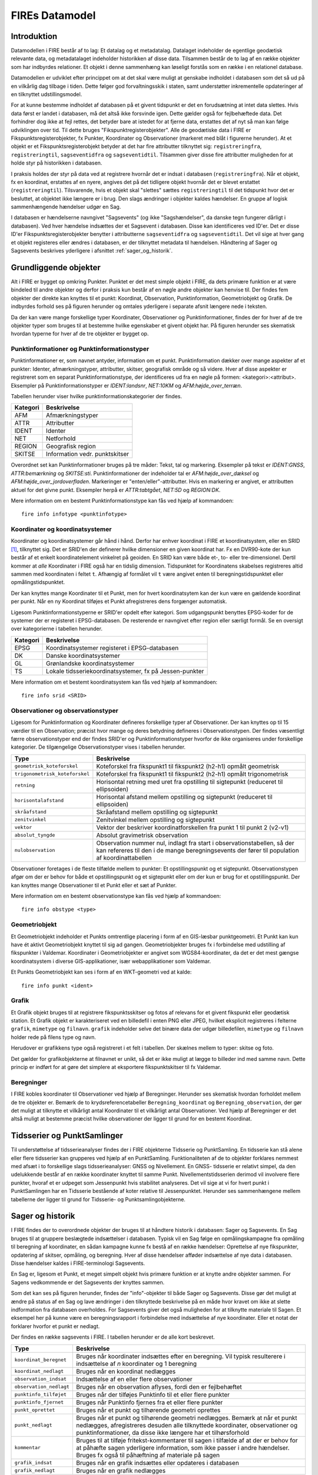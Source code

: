 .. _datamodel:

FIREs Datamodel
==================

Introduktion
-------------

Datamodellen i FIRE består af to lag: Et datalag og et metadatalag. Datalaget
indeholder de egentlige geodætisk relevante data, og metadatalaget indeholder
historikken af disse data. Tilsammen består de to lag af en række objekter
som har indbyrdes relationer. Et objekt i denne sammenhæng kan løseligt forstås
som en række i en relationel database.

Datamodellen er udviklet efter princippet om at det skal være muligt at genskabe
indholdet i databasen som det så ud på en vilkårlig dag tilbage i tiden. Dette
følger god forvaltningsskik i staten, samt understøtter inkrementelle opdateringer
af en tilknyttet udstillingsmodel.

For at kunne bestemme indholdet af databasen på et givent tidspunkt er det
en forudsætning at intet data slettes. Hvis data først er landet i databasen,
må det altså ikke forsvinde igen. Dette gælder også for fejlbehæftede data.
Det forhindrer dog ikke at fejl rettes, det betyder bare at istedet for at
fjerne data, erstattes det af nyt så man kan følge udviklingen over tid.
Til dette bruges "Fikspunktregisterobjekter". Alle de geodætiske data i FIRE
er Fikspunktsregisterobjekter, fx Punkter, Koordinater og Observationer (markeret
med blåt i figurerne herunder). At et objekt er et Fikspunktsregisterobjekt
betyder at det har fire attributter tilknyttet sig: ``registreringfra``,
``registreringtil``, ``sagseventidfra`` og ``sagseventidtil``. Tilsammen giver
disse fire attributter muligheden for at holde styr på historikken i databasen.

.. graphviz::
    :name: Fikspunktregisterobjekt
    :caption: Fikspunktregisterobjektet - det grundliggende object i FIRE
    :align: center

        digraph "Fikspunktregisterobjekt" {
            node [shape=record, fontname="Verdana", fontsize="12"];
            graph [splines=ortho];

            Fikspunktregisterobjekt [
                fillcolor = lightskyblue
                style = filled
                label = "{Fikspunktregisterobjekt|\l
                        + registreringfra : Datetime\l
                        + registreringtil : Datetime\l
                        + sagseventidfra : UUID\l
                        + sagseventidtil : UUID\l
                }"
            ]
        }

I praksis holdes der styr på data ved at registrere hvornår det er indsat i
databasen (``registreringfra``). Når et objekt, fx en koordinat, erstattes af
en nyere, angives det på det tidligere objekt hvornår det er blevet erstattet
(``registreringtil``). Tilsvarende, hvis et objekt skal "slettes" sættes
``registreringtil`` til det tidspunkt hvor det er besluttet, at objektet
ikke længere er i brug. Den slags ændringer i objekter kaldes hændelser. En
gruppe af logisk sammenhængende hændelser udgør en Sag.

I databasen er hændelserne navngivet "Sagsevents" (og ikke "Sagshændelser", da danske tegn fungerer dårligt i
databasen). Ved hver hændelse indsættes der et Sagsevent i databasen.
Disse kan identificeres ved ID'er. Det er disse ID'er Fikspunktsregisterobjekter
benytter i attributterne ``sagseventidfra`` og ``sagseventidtil``. Det vil sige
at hver gang et objekt registeres eller ændres i databasen, er der tilknyttet
metadata til hændelsen. Håndtering af Sager og Sagsevents beskrives yderligere i
afsnittet :ref:`sager_og_historik`.

Grundliggende objekter
------------------------

Alt i FIRE er bygget op omkring Punkter. Punktet er det mest simple objekt
i FIRE, da dets primære funktion er at være bindeled til andre objekter og derfor
i praksis kun består af en nøgle andre objekter kan henvise til. Der findes fem objekter
der direkte kan knyttes til et punkt: Koordinat, Observation, Punktinformation,
Geometriobjekt og Grafik. De indbyrdes forhold ses på figuren herunder og omtales yderligere
i separate afsnit længere nede i teksten.

.. graphviz::
    :name: Grundobjekter
    :caption: Grundliggende dataobjekter i FIRE
    :align: center

     digraph "Grundobjekter" {
         node [shape=record, fontname="Verdana", fontsize="12"];
         graph [splines=ortho];


        Punkt [
            label = "{Punkt|\l
                    + objektid : Integer\l
                    + id : UUID\l
            }"
            fillcolor = lightskyblue
            style = filled
        ]

        Geometriobjekt [
            label = "{Geometriobjekt|\l
                    + objektid : Integer\l
                    + punktid : UUID\l
                    + geometri : Geometry\l
            }"
            fillcolor = lightskyblue
            style = filled
        ]

        Punktinformation [
            label = "{Punktinformation|\l
                    + objektid : Integer\l
                    + punktid : UUID\l
                    + infotypeid : Integer\l
                    + tal : Boolean\l
                    + tekst : String\l
            }"
            fillcolor = lightskyblue
            style = filled
        ]

        Koordinat [
            label = "{Koordinat|\l
                    + objektid : Integer\l
                    + punktid : UUID\l
                    + sridid : Integer\l
                    + t : Datetime\l
                    + x : Float\l
                    + y : Float\l
                    + z : Float\l
                    + sx : Float\l
                    + sy : Float\l
                    + sz : Float\l
                    + transformeret : Boolean\l
                    + artskode : Integer\l
                    + fejlmeldt : Boolean\l

            }"
            fillcolor = lightskyblue
            style = filled
        ]

        Observation [
            label = "{Observation|\l
                    + objektid : Integer\l
                    + id : UUID\l
                    + observationstypeid : Integer\l
                    + antal : Integer\l
                    + gruppe : Integer\l
                    + observationstidspunkt : Datetime\l
                    + opstillingspunktid : UUID\l
                    + sigtepunktsid : UUID\l
                    + value1 : Float\l
                    + value2 : Float\l
                    ...\l
                    + value15 : Float\l
            }"
            fillcolor = lightskyblue
            style = filled
        ]

        Grafik [
            label = "{Grafik|\l
                    + objektid : Integer\l
                    + punktid : UUID\l
                    + grafik : BLOB\l
                    + type : String\l
                    + mimetype : String\l
                    + filnavn : String\l
            }"
            fillcolor = lightskyblue
            style = filled
        ]

        Geometriobjekt -> Punkt [constraint=false];
        Punktinformation -> Punkt [constraint=false];
        Koordinat -> Punkt [constraint=false];
        Observation -> Punkt [constraint=true];
        Grafik -> Punkt [constraint=true];

     }

Da der kan være mange forskellige typer Koordinater, Observationer
og Punktinformationer, findes der for hver af de tre objekter typer
som bruges til at bestemme hvilke egenskaber et givent objekt har.
På figuren herunder ses skematisk hvordan typerne for hver af de
tre objekter er bygget op.

.. graphviz::
    :name: Typer
    :caption: Typer
    :align: center

        digraph "Typer" {
            node [shape=record, fontname="Verdana", fontsize="12"];
            graph [splines=ortho];

            Observationstype [
                fillcolor = palegreen
                style = filled
                label = "{Observationstype|\l
                        + objektid : Integer\l
                        + id : Integer\l
                        + observationstype: String\l
                        + beskrivelse: String\l
                        + sigtepunkt: Boolean\l
                        + value1 : String\l
                        + value2 : String\l
                        ...\l
                        + value15 : String\l
                }"
            ]

            SRIDType [
                fillcolor = palegreen
                style = filled
                label = "{SRIDType|\l
                        + objektid : Integer\l
                        + id : Integer\l
                        + SRID: String\l
                        + beskrivelse: String\l
                        + x : String\l
                        + y : String\l
                        + z : String\l
                }"
            ]

            Punktinfotype [
                fillcolor = palegreen
                style = filled
                label = "{Punktinfotype|\l
                        + objektid : Integer\l
                        + id : Integer\l
                        + infotype: String\l
                        + beskrivelse: String\l
                        + anvendelse : String\l
                }"
            ]

            Punktinformation [
                fillcolor = lightskyblue
                style = filled
            ]

            Koordinat [
                fillcolor = lightskyblue
                style = filled
            ]

            Observation [
                fillcolor = lightskyblue
                style = filled
            ]

            Punkt [
                fillcolor = lightskyblue
                style = filled
            ]

                Punktinfotype -> Punktinformation;
                SRIDType -> Koordinat;
                Observationstype -> Observation;

                Punktinformation -> Punkt;
                Koordinat -> Punkt;
                Observation -> Punkt;
        }

Punktinformationer og Punktinformationstyper
++++++++++++++++++++++++++++++++++++++++++++++


Punktinformationer er, som navnet antyder, information om et punkt. Punktinformation
dækker over mange aspekter af et punkter: Identer, afmærkningstyper, attributter,
skitser, geografisk område og så videre. Hver af disse aspekter er registreret som
en separat Punktinformationstype, der identificeres ud fra en nøgle på formen:
<kategori>:<attribut>. Eksempler på Punktinformationstyper er *IDENT:landsnr*, *NET:10KM* og
*AFM:højde_over_terræn*.

Tabellen herunder viser hvilke punktinformationskategorier der findes.

============  =================================
**Kategori**  **Beskrivelse**
------------  ---------------------------------
AFM           Afmærkningstyper
ATTR          Attributter
IDENT         Identer
NET           Netforhold
REGION        Geografisk region
SKITSE        Information vedr. punktskitser
============  =================================

Overordnet set kan Punktinformationer bruges på tre måder: Tekst, tal og markering.
Eksempler på tekst er *IDENT:GNSS*, *ATTR:bemærkning* og *SKITSE:sti*. Punktinformationer
der indeholder tal er *AFM:højde_over_dæksel* og *AFM:højde_over_jordoverfladen*.
Markeringer er "enten/eller"-attributter. Hvis en markering er angivet, er attributten aktuel
for det givne punkt. Eksempler herpå er *ATTR:tabtgået*, *NET:5D* og *REGION:DK*.

Mere information om en bestemt Punktinformationstype kan fås ved hjælp af kommandoen::

    fire info infotype <punktinfotype>


Koordinater og koordinatsystemer
++++++++++++++++++++++++++++++++

Koordinater og koordinatsystemer går hånd i hånd. Derfor har enhver koordinat
i FIRE et koordinatsystem, eller en SRID [#f1]_, tilknyttet sig. Det er SRID'en
der definerer hvilke dimensioner en given koordinat har. Fx en DVR90-kote der kun
består af et enkelt koordinatelement vinkelret på geoiden. En SRID kan være både
et-, to- eller tre-dimensionel. Dertil kommer at *alle* Koordinater i FIRE også har
en tidslig dimension. Tidspunktet for Koordinatens skabelses registreres altid
sammen med koordinaten i feltet ``t``. Afhængig af formålet vil ``t`` være angivet
enten til beregningstidspunktet eller opmålingstidspunktet.

Der kan knyttes mange Koordinater til et Punkt, men for hvert koordinatsytem
kan der kun være en gældende koordinat per punkt. Når en ny Koordinat tilføjes et
Punkt afregistreres dens forgænger automatisk.

Ligesom Punktinformationstyperne er SRID'er opdelt efter kategori. Som udgangspunkt
benyttes EPSG-koder for de systemer der er registeret i EPSG-databasen. De resterende
er navngivet efter region eller særligt formål. Se en oversigt over kategorierne i
tabellen herunder.

============  =============================================
**Kategori**  **Beskrivelse**
------------  ---------------------------------------------
EPSG          Koordinatsystemer registeret i EPSG-databasen
DK            Danske koordinatsystemer
GL            Grønlandske koordinatsystemer
TS            Lokale tidsseriekoordinatsystemer, fx på
              Jessen-punkter
============  =============================================

Mere information om et bestemt koordinatsystem kan fås ved hjælp af kommandoen::

    fire info srid <SRID>


Observationer og observationstyper
++++++++++++++++++++++++++++++++++

Ligesom for Punktinformation og Koordinater defineres forskellige typer af Observationer.
Der kan knyttes op til 15 værdier til en Observation; præcist hvor mange og deres betydning
defineres i Observationstypen. Der findes væsentligt færre observationstyper end der findes
SRID'er og Punktinformationstyper hvorfor de ikke organiseres under forskellige kategorier.
De tilgængelige Observationstyper vises i tabellen herunder.

===============================  ========================================================================
**Type**                         **Beskrivelse**
-------------------------------  ------------------------------------------------------------------------
``geometrisk_koteforskel``       Koteforskel fra fikspunkt1 til fikspunkt2 (h2-h1) opmålt geometrisk
``trigonometrisk_koteforskel``	 Koteforskel fra fikspunkt1 til fikspunkt2 (h2-h1) opmålt trigonometrisk
``retning``                      Horisontal retning med uret fra opstilling til sigtepunkt (reduceret
                                 til ellipsoiden)
``horisontalafstand``            Horisontal afstand mellem opstilling og sigtepunkt (reduceret til
                                 ellipsoiden)
``skråafstand``	                 Skråafstand mellem opstilling og sigtepunkt
``zenitvinkel``	                 Zenitvinkel mellem opstilling og sigtepunkt
``vektor``                       Vektor der beskriver koordinatforskellen fra punkt 1 til punkt 2 (v2-v1)
``absolut_tyngde``               Absolut gravimetrisk observation
``nulobservation``               Observation nummer nul, indlagt fra start i observationstabellen,
                                 så der kan refereres til den i de mange beregningsevents der fører til
                                 population af koordinattabellen
===============================  ========================================================================

Observationer foretages i de fleste tilfælde mellem to punkter: Et opstillingspunkt og et
sigtepunkt. Observationstypen afgør om der er behov for både et opstillingspunkt og et
sigtepunkt eller om der kun er brug for et opstillingspunkt. Der kan knyttes mange Observationer
til et Punkt eller et sæt af Punkter.

Mere information om en bestemt observationstype kan fås ved hjælp af kommandoen::

    fire info obstype <type>

Geometriobjekt
++++++++++++++

Et Geometriobjekt indeholder et Punkts omtrentlige placering i form af en GIS-læsbar
punktgeometri. Et Punkt kan kun have ét aktivt Geometriobjekt knyttet til sig ad
gangen. Geometriobjekter bruges fx i forbindelse med udstilling af fikspunkter i
Valdemar. Koordinater i Geometriobjekter er angivet som WGS84-koordinater, da det
er det mest gængse koordinatsystem i diverse GIS-applikationer, især webapplikationer
som Valdemar.

Et Punkts Geometriobjekt kan ses i form af en WKT-geometri ved at kalde::

    fire info punkt <ident>


Grafik
++++++++++++

Et Grafik objekt bruges til at registrere fikspunktsskitser og fotos af relevans
for et givent fikspunkt eller geodætisk station. Et Grafik objekt er karakteriseret
ved en billedefil i enten PNG eller JPEG, hvilket eksplicit registreres i felterne
``grafik``, ``mimetype`` og ``filnavn``. ``grafik`` indeholder selve det binære data
der udgør billedefilen, ``mimetype`` og ``filnavn`` holder rede på filens type og navn.

Herudover er grafikkens type også registreret i et felt i tabellen. Der skælnes mellem
to typer: skitse og foto.

Det gælder for grafikobjekterne at filnavnet er unikt, så det er ikke muligt at lægge
to billeder ind med samme navn. Dette princip er indført for at gøre det simplere at
eksportere fikspunktskitser til fx Valdemar.

Beregninger
++++++++++++

I FIRE kobles koordinater til Observationer ved hjælp af Beregninger. Herunder
ses skematisk hvordan forholdet mellem de tre objekter er. Bemærk de to
krydsreferencetabeller ``Beregning_koordinat`` og ``Beregning_observation``, der
gør det muligt at tilknytte et vilkårligt antal Koordinater til et vilkårligt
antal Observationer. Ved hjælp af Beregninger er det altså muligt at bestemme
præcist hvilke observationer der ligger til grund for en bestemt Koordinat.

.. graphviz::
    :name: Beregning
    :caption: Beregninger
    :align: center

        digraph "Punktinformationer" {
            node [shape=record, fontname="Verdana", fontsize="12"];
            graph [splines=ortho];

            Beregning [
                fillcolor = lightskyblue
                style = filled
                label = "{Beregning|\l
                        + objektid : Integer\l
                }"
            ]

            Beregning_koordinat [
                fillcolor = yellow
                style = filled
                label = "{Beregning_koordinat|\l
                        + beregningobjektid : Integer\l
                        + koordinatobjektid : Integer\l
                }"
            ]

            Beregning_observation [
                fillcolor = yellow
                style = filled
                label = "{Beregning_observation|\l
                        + beregningobjektid : Integer\l
                        + observationobjektid : Integer\l
                }"
            ]

            Koordinat [
                fillcolor = lightskyblue
                style = filled
                label = "{Koordinat|\l
                        + objektid : Integer\l
                }"
            ]

            Observation [
                fillcolor = lightskyblue
                style = filled
                label = "{Observation|\l
                    + objektid : Integer\l

                }"
            ]

            Beregning -> Beregning_observation -> Observation:n;
            Beregning -> Beregning_koordinat -> Koordinat:n;

        }


Tidsserier og PunktSamlinger
------------------------------

Til understøttelse af tidsserieanalyser findes der i FIRE objekterne Tidsserie
og PunktSamling. En tidsserie kan stå alene eller flere tidsserier kan grupperes
ved hjælp af en PunktSamling. Funktionaliteten af de to objekter forklares nemmest
med afsæt i to forskellige slags tidsserieanalyser: GNSS og Nivellement. En GNSS-
tidsserie er relativt simpel, da den udelukkende består af en række koordinater knyttet
til samme Punkt. Nivellementstidsserien derimod vil involvere flere punkter, hvoraf et
er udpeget som Jessenpunkt hvis stabilitet analyseres. Det vil sige at vi for hvert
punkt i PunktSamlingen har en Tidsserie bestående af koter relative til Jessenpunktet.
Herunder ses sammenhængene mellem tabellerne der ligger til grund for Tidsserie- og
Punktsamlingobjekterne.

.. graphviz::
    :name: Tidsserie
    :caption: Tidsserier og PunktSamlinger
    :align: center

        digraph "Tidsserier" {
            node [shape=record, fontname="Verdana", fontsize="12"];
            graph [splines=ortho];

            Tidsserie [
                fillcolor = lightskyblue
                style = filled
                label = "{Tidsserie|\l
                        + objektid : Integer\l
                        + punktid : UUID\l
                        + punktsamlingsid : Integer\l
                        + navn : String\l
                        + formaal : String\l
                        + referenceramme : String\l
                        + sridid : Integer
                }"
            ]

            Tidsserie_koordinat [
                fillcolor = yellow
                style = filled
                label = "{Tidsserie_koordinat|\l
                        + tidsserieobjektid : Integer\l
                        + koordinatobjektid : Integer\l
                }"
            ]

            Koordinat [
                fillcolor = lightskyblue
                style = filled
                label = "{Koordinat|\l
                        + objektid : Integer\l
                }"
            ]

            PunktSamling [
                fillcolor = lightskyblue
                style = filled
                label = "{PunktSamling|\l
                    + objektid : Integer\l
                    + jessenpunktid : UUID\l
                    + jessenkoordinatid : Integer\l
                    + navn : String\l
                    + formaal : String\l

                }"
            ]

            Punkt [
                fillcolor = lightskyblue
                style = filled
                label = "{Punkt|\l
                    + id : UUID\l

                }"
            ]

            Punktsamling_punkt [
                fillcolor = yellow
                style = filled
                label = "{Punktsamling_punkt|\l
                        + punktsamlingobjektid : Integer\l
                        + punktid : UUID\l
                }"
            ]

            Tidsserie -> Tidsserie_koordinat;
            Tidsserie_koordinat -> Koordinat;
            PunktSamling -> Punktsamling_punkt -> Punkt:n;
            PunktSamling -> Punkt
            PunktSamling -> Koordinat
            Tidsserie -> PunktSamling [taillabel = "0..1"]

        }

.. _sager_og_historik:

Sager og historik
------------------

I FIRE findes der to overordnede objekter der bruges til at håndtere historik
i databasen: Sager og Sagsevents. En Sag bruges til at gruppere beslægtede
indsættelser i databasen. Typisk vil en Sag følge en opmålingskampagne fra
opmåling til beregning af koordinater, en sådan kampagne kunne fx bestå af en
række hændelser: Oprettelse af nye fikspunkter, opdatering af skitser, opmåling,
og beregning. Hver af disse hændelser afføder indsættelse af nye data i databasen.
Disse hændelser kaldes i FIRE-terminologi Sagsevents.

En Sag er, ligesom et Punkt, et meget simpelt objekt hvis primære funktion er at
knytte andre objekter sammen. For Sagens vedkommende er det Sagsevents der knyttes
sammen.

Som det kan ses på figuren herunder, findes der "info"-objekter til både Sager og
Sagsevents. Disse gør det muligt at ændre på status af en Sag og lave ændringer i
den tilknyttede beskrivelse på en måde hvor kravet om ikke at slette indformation
fra databasen overholdes. For Sagsevents giver det også muligheden for at tilknytte
materiale til Sagen. Et eksempel her på kunne være en beregningsrapport i forbindelse
med indsættelse af nye koordinater. Eller et notat der forklarer hvorfor et punkt
er nedlagt.

.. graphviz::
    :name: Sager
    :caption: Sagsobjekter i FIRE
    :align: center

        digraph "Sager" {
            node [shape=record, fontname="Verdana", fontsize="12"];
            graph [splines=ortho];

            Fikspunktregisterobjekt [
                fillcolor = lightskyblue
                style = filled
            ]

            Sag [
                fillcolor = salmon
                style = filled
                label = "{Sag|\l
                        + objektid : Integer\l
                        + id : UUID\l
                        + registreringfra : Datetime\l
                }"
            ]

            Sagsinfo [
                fillcolor = lightpink
                style = filled
                label = "{Sagsinfo|\l
                        + objektid : Integer\l
                        + sagsid : UUID\l
                        + aktiv : Boolean\l
                        + registreringfra : Datetime\l
                        + registreringtil : Datetime\l
                        + journalnummer : String\l
                        + behandler : String\l
                        + beskrivelse : String\l
                }"
            ]

            Sagsevent [
                fillcolor = salmon
                style = filled
                label = "{Sagsevent|\l
                        + objektid : Integer\l
                        + id : UUID\l
                        + sagsid : UUID\l
                        + registreringfra : Datetime\l
                        + eventtypeid : Integer\l

                }"
            ]

            Sagseventinfo [
                fillcolor = lightpink
                style = filled
                label = "{Sagseventinfo|\l
                        + objektid : Integer\l
                        + sagseventid : UUID\l
                        + registreringfra : Datetime\l
                        + registreringtil : Datetime\l
                        + beskrivelse : String\l
                }"
            ]

            Sagseventinfo_html [
                fillcolor = lightpink
                style = filled
                label = "{Sagseventinfo_html|\l
                        + objektid : Integer\l
                        + html : String\l
                        + sagseventinfoid : Integer\l
                }"
            ]

            Sagseventinfo_materiale [
                fillcolor = lightpink
                style = filled
                label = "{Sagseventinfo_materiale|\l
                        + objektid : Integer\l
                        + sti : String\l
                        + md5sum : String\l
                        + sagseventinfoid : Integer\l
                }"
            ]

            Eventtype [
                fillcolor = palegreen
                style = filled
                label = "{Eventtype|\l
                        + objektid : Integer\l
                        + beskrivelse : String\l
                        + event : String\l
                        + eventtypeid : Integer\l
                }"
            ]

            Sagsevent -> Sag;
            Sagsevent -> Fikspunktregisterobjekt;
            Sagsinfo -> Sag;
            Sagseventinfo -> Sagsevent;
            Sagseventinfo_html -> Sagseventinfo;
            Sagseventinfo_materiale -> Sagseventinfo;
            Eventtype -> Sagsevent;
        }

Der findes en række sagsevents i FIRE. I tabellen herunder er de alle kort beskrevet.

=========================  ============================================================================
**Type**                   **Beskrivelse**
-------------------------  ----------------------------------------------------------------------------
``koordinat_beregnet``     Bruges når koordinater indsættes efter en beregning. Vil typisk resulterere
                           i indsættelse af *n* koordinater og 1 beregning
``koordinat_nedlagt``      Bruges når en koordinat nedlægges
``observation_indsat``     Indsættelse af en eller flere observationer
``observation_nedlagt``    Bruges når en observation aflyses, fordi den er fejlbehæftet
``punktinfo_tilføjet``     Bruges når der tilføjes Punktinfo til et eller flere punkter
``punktinfo_fjernet``      Bruges når Punktinfo fjernes fra et eller flere punkter
``punkt_oprettet``         Bruges når et punkt og tilhørende geometri oprettes
``punkt_nedlagt``          Bruges når et punkt og tilhørende geometri nedlægges. Bemærk at når et punkt
                           nedlægges, afregistreres desuden alle tilknyttede koordinater, observationer
                           og punktinformationer, da disse ikke længere har et tilhørsforhold
``kommentar``              Bruges til at tilføje fritekst-kommentarer til sagen i tilfælde af at der er
                           behov for at påhæfte sagen yderligere information, som ikke passer i andre
                           hændelser. Bruges fx også til påhæftning af materiale på sagen
``grafik_indsat``	       Bruges når en grafik indsættes eller opdateres i databasen
``grafik_nedlagt``	       Bruges når en grafik nedlægges
=========================  ============================================================================

Eksempel på en sag
++++++++++++++++++

Hvis man ser på en hel sag for fx en simpel kommunal vedligeholdsopgave, så vil det gå nogenlunde sådan
her i databasen:

* Opret Sag (+ Sagsinfo)
* Opret Sagsevent af typen ``punkt_oprettet`` (+ Sagseventinfo)
* Indsæt Punkter og Geometriobjekter, henvis til Sagsevent fra linjen ovenfor
* Opret Sagsevent af typen ``punktinfo_tilføjet`` (+Sagseventinfo)
* Indsæt Punktinformationer (fx ``ATTR:tabtgået``), henvis til Sagsevent fra linjen ovenfor
* Opret Sagsevent af typen ``observation_indsat`` (+ Sagseventinfo)
* Indsæt Observationer, henvis til Sagsevent på linjen ovenfor
* Opret Sagsevent af typen ``koordinat_beregnet`` (+ Sagseventinfo, beregningsrapport vedlægges).
* Indsæt Koordinater og Beregning, henvis til Sagsevent på linjen ovenfor
* Opdater aktiv-feltet til "false" på Sagens Sagsinfo.

Der tilføjes beskrivelser af Sag og Sagsevent i forbindelse med at de oprettes. Beskrivelse for Sag kan fx lyde noget i stil med "Kommunal vedligehold Vejle 2020" og for Sagsevents fx "Indsættelse af observationer" og "Indsættelse af koordinater". Tilsammen gør det det muligt at få et hurtigt overblik over hvad der er
sket på en Sag.

Ovenstående eksempel er meget databasenært. Brugere af FIRE skal ikke forholde sig aktivt til Sagsevent
i samme grad som beskrevet ovenfor.

.. rubric:: Footnotes

.. [#f1] Spatial Reference ID, eksempelvis EPSG:25832.
